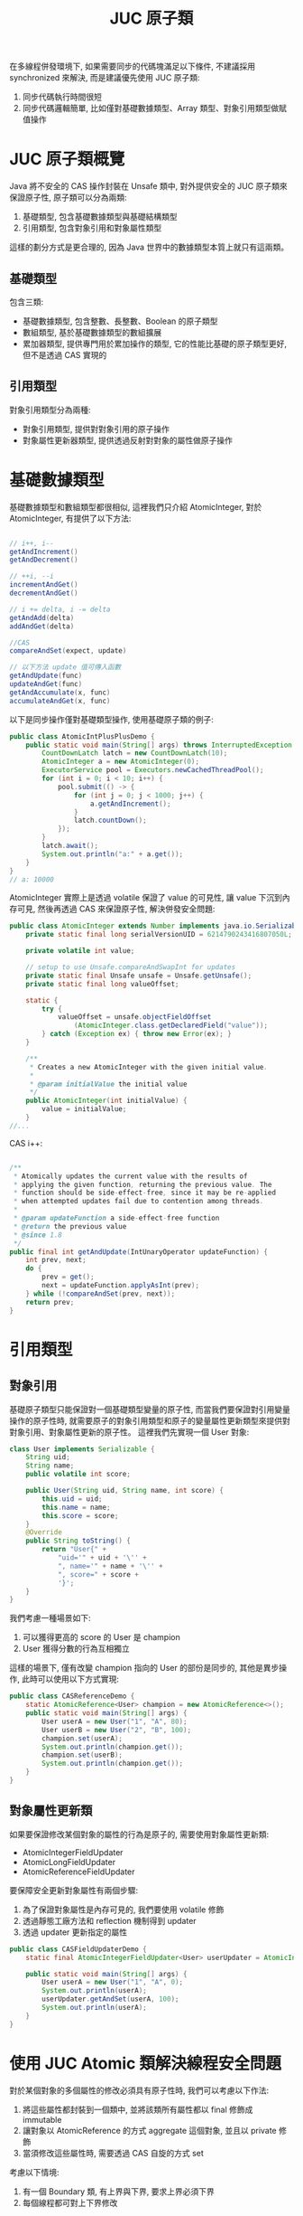 #+TITLE: JUC 原子類
在多線程併發環境下, 如果需要同步的代碼塊滿足以下條件, 不建議採用 synchronized 來解決, 而是建議優先使用 JUC 原子類:
1. 同步代碼執行時間很短
2. 同步代碼邏輯簡單, 比如僅對基礎數據類型、Array 類型、對象引用類型做賦值操作

* JUC 原子類概覽
[[https://static001.geekbang.org/resource/image/00/4a/007a32583fbf519469462fe61805eb4a.png]]

Java 將不安全的 CAS 操作封裝在 Unsafe 類中, 對外提供安全的 JUC 原子類來保證原子性, 原子類可以分為兩類:
1. 基礎類型, 包含基礎數據類型與基礎結構類型
2. 引用類型, 包含對象引用和對象屬性類型
這樣的劃分方式是更合理的, 因為 Java 世界中的數據類型本質上就只有這兩類。
** 基礎類型
包含三類:
 * 基礎數據類型, 包含整數、長整數、Boolean 的原子類型
 * 數組類型, 基於基礎數據類型的數組擴展
 * 累加器類型, 提供專門用於累加操作的類型, 它的性能比基礎的原子類型更好, 但不是透過 CAS 實現的
** 引用類型
對象引用類型分為兩種:
 * 對象引用類型, 提供對對象引用的原子操作
 * 對象屬性更新器類型, 提供透過反射對對象的屬性做原子操作
* 基礎數據類型
基礎數據類型和數組類型都很相似, 這裡我們只介紹 AtomicInteger, 對於 AtomicInteger, 有提供了以下方法:
#+begin_src java

// i++, i--
getAndIncrement()
getAndDecrement()

// ++i, --i
incrementAndGet()
decrementAndGet()

// i += delta, i -= delta
getAndAdd(delta)
addAndGet(delta)

//CAS
compareAndSet(expect, update)

// 以下方法 update 值可傳入函數
getAndUpdate(func)
updateAndGet(func)
getAndAccumulate(x, func)
accumulateAndGet(x, func)
#+end_src

以下是同步操作僅對基礎類型操作, 使用基礎原子類的例子:
#+begin_src java
public class AtomicIntPlusPlusDemo {
    public static void main(String[] args) throws InterruptedException {
        CountDownLatch latch = new CountDownLatch(10);
        AtomicInteger a = new AtomicInteger(0);
        ExecutorService pool = Executors.newCachedThreadPool();
        for (int i = 0; i < 10; i++) {
            pool.submit(() -> {
                for (int j = 0; j < 1000; j++) {
                    a.getAndIncrement();
                }
                latch.countDown();
            });
        }
        latch.await();
        System.out.println("a:" + a.get());
    }
}
// a: 10000
#+end_src

AtomicInteger 實際上是透過 volatile 保證了 value 的可見性, 讓 value 下沉到內存可見, 然後再透過 CAS 來保證原子性, 解決併發安全問題:
#+begin_src java
public class AtomicInteger extends Number implements java.io.Serializable {
    private static final long serialVersionUID = 6214790243416807050L;

    private volatile int value;

    // setup to use Unsafe.compareAndSwapInt for updates
    private static final Unsafe unsafe = Unsafe.getUnsafe();
    private static final long valueOffset;

    static {
        try {
            valueOffset = unsafe.objectFieldOffset
                (AtomicInteger.class.getDeclaredField("value"));
        } catch (Exception ex) { throw new Error(ex); }
    }

    /**
     * Creates a new AtomicInteger with the given initial value.
     *
     * @param initialValue the initial value
     */
    public AtomicInteger(int initialValue) {
        value = initialValue;
    }
//...
#+end_src

CAS i++:
#+begin_src java

    /**
     * Atomically updates the current value with the results of
     * applying the given function, returning the previous value. The
     * function should be side-effect-free, since it may be re-applied
     * when attempted updates fail due to contention among threads.
     *
     * @param updateFunction a side-effect-free function
     * @return the previous value
     * @since 1.8
     */
    public final int getAndUpdate(IntUnaryOperator updateFunction) {
        int prev, next;
        do {
            prev = get();
            next = updateFunction.applyAsInt(prev);
        } while (!compareAndSet(prev, next));
        return prev;
    }
#+end_src
* 引用類型
** 對象引用
基礎原子類型只能保證對一個基礎類型變量的原子性, 而當我們要保證對引用變量操作的原子性時, 就需要原子的對象引用類型和原子的變量屬性更新類型來提供對對象引用、對象屬性更新的原子性。
這裡我們先實現一個 User 對象:
#+begin_src java
class User implements Serializable {
    String uid;
    String name;
    public volatile int score;

    public User(String uid, String name, int score) {
        this.uid = uid;
        this.name = name;
        this.score = score;
    }
    @Override
    public String toString() {
        return "User{" +
            "uid='" + uid + '\'' +
            ", name='" + name + '\'' +
            ", score=" + score +
            '}';
    }
}
#+end_src

我們考慮一種場景如下:
1. 可以獲得更高的 score 的 User 是 champion
2. User 獲得分數的行為互相獨立
這樣的場景下, 僅有改變 champion 指向的 User 的部份是同步的, 其他是異步操作, 此時可以使用以下方式實現:
#+begin_src java
public class CASReferenceDemo {
    static AtomicReference<User> champion = new AtomicReference<>();
    public static void main(String[] args) {
        User userA = new User("1", "A", 80);
        User userB = new User("2", "B", 100);
        champion.set(userA);
        System.out.println(champion.get());
        champion.set(userB);
        System.out.println(champion.get());
    }
}
#+end_src
** 對象屬性更新類
如果要保證修改某個對象的屬性的行為是原子的, 需要使用對象屬性更新類:
 * AtomicIntegerFieldUpdater
 * AtomicLongFieldUpdater
 * AtomicReferenceFieldUpdater

要保障安全更新對象屬性有兩個步驟:
1. 為了保證對象屬性是內存可見的, 我們要使用 volatile 修飾
2. 透過靜態工廠方法和 reflection 機制得到 updater
3. 透過 updater 更新指定的屬性
#+begin_src java
public class CASFieldUpdaterDemo {
    static final AtomicIntegerFieldUpdater<User> userUpdater = AtomicIntegerFieldUpdater.newUpdater(User.class, "score");

    public static void main(String[] args) {
        User userA = new User("1", "A", 0);
        System.out.println(userA);
        userUpdater.getAndSet(userA, 100);
        System.out.println(userA);
    }
}
#+end_src
* 使用 JUC Atomic 類解決線程安全問題
對於某個對象的多個屬性的修改必須具有原子性時, 我們可以考慮以下作法:
1. 將這些屬性都封裝到一個類中, 並將該類所有屬性都以 final 修飾成 immutable
2. 讓對象以 AtomicReference 的方式 aggregate 這個對象, 並且以 private 修飾
3. 當須修改這些屬性時, 需要透過 CAS 自旋的方式 set

考慮以下情境:
1. 有一個 Boundary 類, 有上界與下界, 要求上界必須下界
2. 每個線程都可對上下界修改
#+begin_src java
public class AtomicBoundary {
    private final AtomicReference<SafeBoundary> refBoundary = new AtomicReference<>(new SafeBoundary(Integer.MIN_VALUE, Integer.MAX_VALUE));

    static class SafeBoundary {
        final int lower;
        final int upper;

        SafeBoundary(int lower, int upper) {
            if (lower > upper)
                throw new IllegalArgumentException();
            this.lower = lower;
            this.upper = upper;
        }

        SafeBoundary(SafeBoundary boundary) {
            this.lower = boundary.lower;
            this.upper = boundary.upper;
        }
    }

    public void setBoundary(int lower, int upper){
        boolean success;
        SafeBoundary curBoundary;
        SafeBoundary newBoundary = new SafeBoundary(lower, upper);
        do {
            curBoundary = refBoundary.get();
            Thread.yield(); // 放大 CAS 失敗的效果
            success = refBoundary.compareAndSet(curBoundary, newBoundary);
            if (!success)
                System.out.println("Thread " + Thread.currentThread().getName() + " CAS faild");
        } while (!success);
    }

    public SafeBoundary getBoundary() {
        return new SafeBoundary(refBoundary.get());
    }
}
#+end_src

setBoundary 可以精簡成:
#+begin_src java
    public void setBoundary(int lower, int upper){
        boolean success;
        SafeBoundary curBoundary;
        SafeBoundary newBoundary = new SafeBoundary(lower, upper);
        do {
            curBoundary = refBoundary.get();
            success = refBoundary.compareAndSet(curBoundary, newBoundary);
        } while (!success);
    }
#+end_src

應用時:
#+begin_src java
public class BoundaryDemo {
    static ExecutorService pool = Executors.newCachedThreadPool();
    static AtomicBoundary boundary = new AtomicBoundary();

    public static void main(String[] args) {
        CountDownLatch latch = new CountDownLatch(10);
        for (int i = 0; i < 10; i++) {
            pool.submit(() -> {
                int lower = (int) (Math.random() * 100);
                int upper = lower + (int) (Math.random() * 100);
                boundary.setBoundary(lower, upper);
            });
            latch.countDown();
        }
        pool.shutdown();
    }
}
#+end_src
